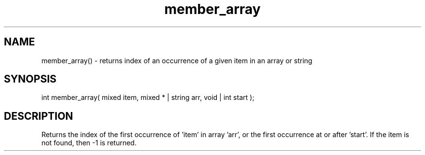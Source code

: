 .\"returns the index of an occurrence of a given item in an array or string
.TH member_array 3 "5 Sep 1994" MudOS "LPC Library Functions"

.SH NAME
member_array() - returns index of an occurrence of a given item in an
array or string

.SH SYNOPSIS
int member_array( mixed item, mixed * | string arr, void | int start );

.SH DESCRIPTION
Returns the index of the first occurrence of 'item' in array 'arr', or
the first occurrence at or after 'start'.
If the item is not found, then -1 is returned.

